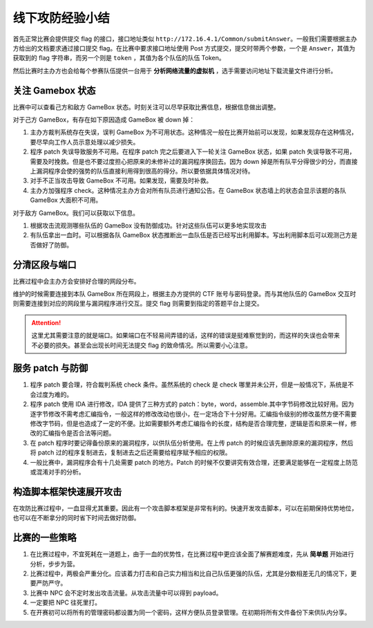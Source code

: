 线下攻防经验小结
================

首先正常比赛会提供提交 flag 的接口，接口地址类似 ``http://172.16.4.1/Common/submitAnswer``。一般我们需要根据主办方给出的文档要求通过接口提交 flag。在比赛中要求接口地址使用 Post 方式提交，提交时带两个参数，一个是 ``Answer``，其值为获取到的 flag 字符串，而另一个则是 ``token`` ，其值为各个队伍的队伍 Token。

然后比赛时主办方也会给每个参赛队伍提供一台用于 **分析网络流量的虚拟机** ，选手需要访问地址下载流量文件进行分析。

关注 Gamebox 状态
-----------------

比赛中可以查看己方和敌方 GameBox 状态。时刻关注可以尽早获取比赛信息，根据信息做出调整。

对于己方 GameBox，有存在如下原因造成 GameBox 被 down 掉：

1. 主办方裁判系统存在失误，误判 GameBox 为不可用状态。这种情况一般在比赛开始前可以发现，如果发现存在这种情况，要尽早向工作人员示意处理以减少损失。
2. 程序 patch 失误导致服务不可用。在程序 patch 完之后要进入下一轮关注 GameBox 状态，如果 patch 失误导致不可用，需要及时挽救。但是也不要过度担心把原来的未修补过的漏洞程序换回去。因为 down 掉是所有队平分得很少的分，而直接上漏洞程序会使的强势的队伍直接利用得到很高的得分。所以要依据具体情况对待。
3. 对手不正当攻击导致 GameBox 不可用。如果发现，需要及时补救。
4. 主办方加强程序 check。这种情况主办方会对所有队员进行通知公告。在 GameBox 状态墙上的状态会显示该题的各队 GameBox 大面积不可用。

对于敌方 GameBox。我们可以获取以下信息。 

1. 根据攻击流观测哪些队伍的 GameBox 没有防御成功。针对这些队伍可以更多地实现攻击
2. 有队伍拿出一血时。可以根据各队 GameBox 状态推断出一血队伍是否已经写出利用脚本。写出利用脚本后可以观测己方是否做好了防御。

分清区段与端口
--------------

比赛过程中会主办方会安排好合理的网段分布。

维护的时候需要连接到本队 GameBox 所在网段上，根据主办方提供的 CTF 账号与密码登录。而与其他队伍的 GameBox 交互时则需要连接到对应的网段里与漏洞程序进行交互。提交 flag 则需要到指定的答题平台上提交。

.. attention::
   这里尤其需要注意的就是端口。如果端口在不轻易间弄错的话，这样的错误是挺难察觉到的，而这样的失误也会带来不必要的损失。甚至会出现长时间无法提交 flag 的致命情况。所以需要小心注意。

服务 patch 与防御
-----------------

1. 程序 patch 要合理，符合裁判系统 check 条件。虽然系统的 check 是 check 哪里并未公开，但是一般情况下，系统是不会过度为难的。

2. 程序 patch 使用 IDA 进行修改，IDA 提供了三种方式的 patch：byte，word，assemble.其中字节码修改比较好用。因为逐字节修改不需考虑汇编指令，一般这样的修改改动也很小，在一定场合下十分好用。汇编指令级别的修改虽然方便不需要修改字节码，但是也造成了一定的不便。比如需要额外考虑汇编指令的长度，结构是否合理完整，逻辑是否和原来一样，修改的汇编指令是否合法等问题。

3. 在 patch 程序时要记得备份原来的漏洞程序，以供队伍分析使用。在上传 patch 的时候应该先删除原来的漏洞程序，然后将 patch 过的程序复制进去，复制进去之后还需要给程序赋予相应的权限。

4. 一般比赛中，漏洞程序会有十几处需要 patch 的地方。Patch 的时候不仅要讲究有效合理，还要满足能够在一定程度上防范或混淆对手的分析。

构造脚本框架快速展开攻击
------------------------

在攻防比赛过程中，一血显得尤其重要。因此有一个攻击脚本框架是非常有利的。快速开发攻击脚本，可以在前期保持优势地位，也可以在不断拿分的同时省下时间去做好防御。

比赛的一些策略
--------------

1. 在比赛过程中，不宜死耗在一道题上，由于一血的优势性，在比赛过程中更应该全面了解赛题难度，先从 **简单题** 开始进行分析，步步为营。

2. 比赛过程中，两极会严重分化。应该着力打击和自己实力相当和比自己队伍更强的队伍，尤其是分数相差无几的情况下，更要严防严守。

3. 比赛中 NPC 会不定时发出攻击流量。从攻击流量中可以得到 payload。

4. 一定要把 NPC 往死里打。

5. 在开赛初可以将所有的管理密码都设置为同一个密码，这样方便队员登录管理。在初期将所有文件备份下来供队内分享。
